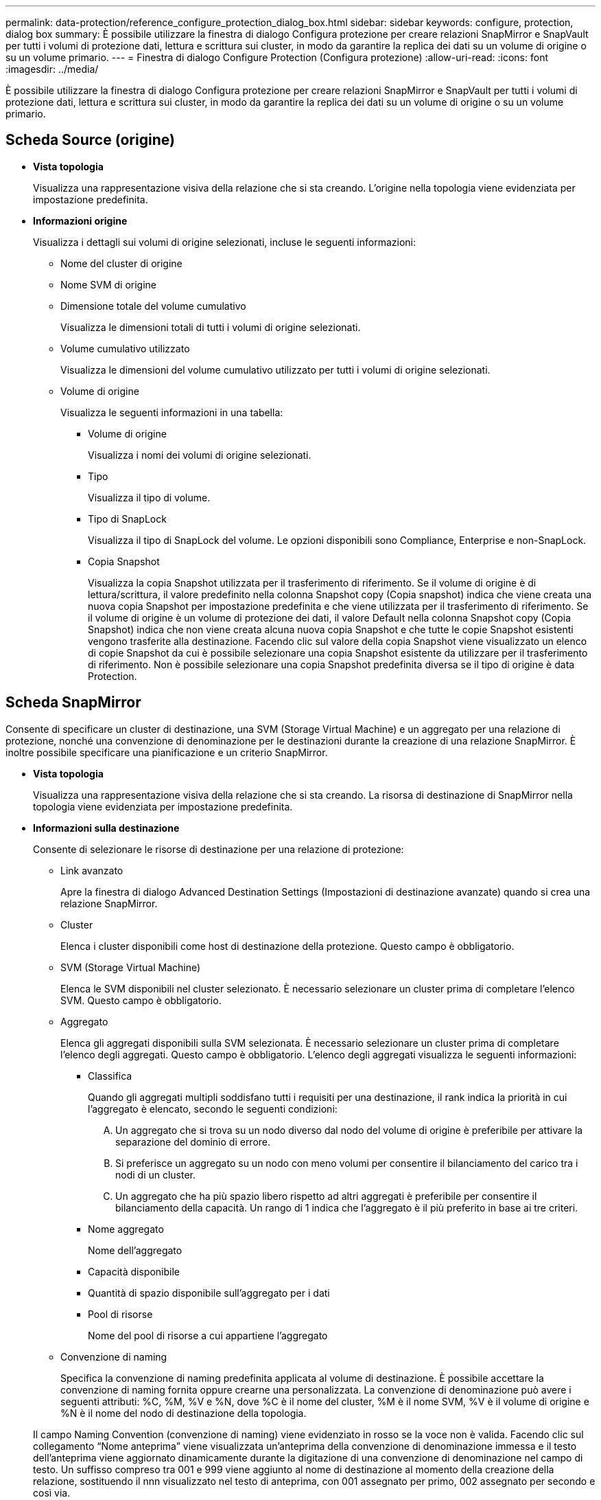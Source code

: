 ---
permalink: data-protection/reference_configure_protection_dialog_box.html 
sidebar: sidebar 
keywords: configure, protection, dialog box 
summary: È possibile utilizzare la finestra di dialogo Configura protezione per creare relazioni SnapMirror e SnapVault per tutti i volumi di protezione dati, lettura e scrittura sui cluster, in modo da garantire la replica dei dati su un volume di origine o su un volume primario. 
---
= Finestra di dialogo Configure Protection (Configura protezione)
:allow-uri-read: 
:icons: font
:imagesdir: ../media/


[role="lead"]
È possibile utilizzare la finestra di dialogo Configura protezione per creare relazioni SnapMirror e SnapVault per tutti i volumi di protezione dati, lettura e scrittura sui cluster, in modo da garantire la replica dei dati su un volume di origine o su un volume primario.



== Scheda Source (origine)

* *Vista topologia*
+
Visualizza una rappresentazione visiva della relazione che si sta creando. L'origine nella topologia viene evidenziata per impostazione predefinita.

* *Informazioni origine*
+
Visualizza i dettagli sui volumi di origine selezionati, incluse le seguenti informazioni:

+
** Nome del cluster di origine
** Nome SVM di origine
** Dimensione totale del volume cumulativo
+
Visualizza le dimensioni totali di tutti i volumi di origine selezionati.

** Volume cumulativo utilizzato
+
Visualizza le dimensioni del volume cumulativo utilizzato per tutti i volumi di origine selezionati.

** Volume di origine
+
Visualizza le seguenti informazioni in una tabella:

+
*** Volume di origine
+
Visualizza i nomi dei volumi di origine selezionati.

*** Tipo
+
Visualizza il tipo di volume.

*** Tipo di SnapLock
+
Visualizza il tipo di SnapLock del volume. Le opzioni disponibili sono Compliance, Enterprise e non-SnapLock.

*** Copia Snapshot
+
Visualizza la copia Snapshot utilizzata per il trasferimento di riferimento. Se il volume di origine è di lettura/scrittura, il valore predefinito nella colonna Snapshot copy (Copia snapshot) indica che viene creata una nuova copia Snapshot per impostazione predefinita e che viene utilizzata per il trasferimento di riferimento. Se il volume di origine è un volume di protezione dei dati, il valore Default nella colonna Snapshot copy (Copia Snapshot) indica che non viene creata alcuna nuova copia Snapshot e che tutte le copie Snapshot esistenti vengono trasferite alla destinazione. Facendo clic sul valore della copia Snapshot viene visualizzato un elenco di copie Snapshot da cui è possibile selezionare una copia Snapshot esistente da utilizzare per il trasferimento di riferimento. Non è possibile selezionare una copia Snapshot predefinita diversa se il tipo di origine è data Protection.









== Scheda SnapMirror

Consente di specificare un cluster di destinazione, una SVM (Storage Virtual Machine) e un aggregato per una relazione di protezione, nonché una convenzione di denominazione per le destinazioni durante la creazione di una relazione SnapMirror. È inoltre possibile specificare una pianificazione e un criterio SnapMirror.

* *Vista topologia*
+
Visualizza una rappresentazione visiva della relazione che si sta creando. La risorsa di destinazione di SnapMirror nella topologia viene evidenziata per impostazione predefinita.

* *Informazioni sulla destinazione*
+
Consente di selezionare le risorse di destinazione per una relazione di protezione:

+
** Link avanzato
+
Apre la finestra di dialogo Advanced Destination Settings (Impostazioni di destinazione avanzate) quando si crea una relazione SnapMirror.

** Cluster
+
Elenca i cluster disponibili come host di destinazione della protezione. Questo campo è obbligatorio.

** SVM (Storage Virtual Machine)
+
Elenca le SVM disponibili nel cluster selezionato. È necessario selezionare un cluster prima di completare l'elenco SVM. Questo campo è obbligatorio.

** Aggregato
+
Elenca gli aggregati disponibili sulla SVM selezionata. È necessario selezionare un cluster prima di completare l'elenco degli aggregati. Questo campo è obbligatorio. L'elenco degli aggregati visualizza le seguenti informazioni:

+
*** Classifica
+
Quando gli aggregati multipli soddisfano tutti i requisiti per una destinazione, il rank indica la priorità in cui l'aggregato è elencato, secondo le seguenti condizioni:

+
.... Un aggregato che si trova su un nodo diverso dal nodo del volume di origine è preferibile per attivare la separazione del dominio di errore.
.... Si preferisce un aggregato su un nodo con meno volumi per consentire il bilanciamento del carico tra i nodi di un cluster.
.... Un aggregato che ha più spazio libero rispetto ad altri aggregati è preferibile per consentire il bilanciamento della capacità.
Un rango di 1 indica che l'aggregato è il più preferito in base ai tre criteri.


*** Nome aggregato
+
Nome dell'aggregato

*** Capacità disponibile
*** Quantità di spazio disponibile sull'aggregato per i dati
*** Pool di risorse
+
Nome del pool di risorse a cui appartiene l'aggregato



** Convenzione di naming
+
Specifica la convenzione di naming predefinita applicata al volume di destinazione. È possibile accettare la convenzione di naming fornita oppure crearne una personalizzata. La convenzione di denominazione può avere i seguenti attributi: %C, %M, %V e %N, dove %C è il nome del cluster, %M è il nome SVM, %V è il volume di origine e %N è il nome del nodo di destinazione della topologia.

+
Il campo Naming Convention (convenzione di naming) viene evidenziato in rosso se la voce non è valida. Facendo clic sul collegamento "`Nome anteprima`" viene visualizzata un'anteprima della convenzione di denominazione immessa e il testo dell'anteprima viene aggiornato dinamicamente durante la digitazione di una convenzione di denominazione nel campo di testo. Un suffisso compreso tra 001 e 999 viene aggiunto al nome di destinazione al momento della creazione della relazione, sostituendo il nnn visualizzato nel testo di anteprima, con 001 assegnato per primo, 002 assegnato per secondo e così via.



* *Impostazioni di relazione*
+
Consente di specificare la velocità di trasferimento massima, il criterio SnapMirror e la pianificazione utilizzati dalla relazione di protezione:

+
** Velocità di trasferimento massima
+
Specifica la velocità massima con cui i dati vengono trasferiti tra cluster sulla rete. Se si sceglie di non utilizzare una velocità di trasferimento massima, il trasferimento di riferimento tra le relazioni è illimitato.

** Policy di SnapMirror
+
Specifica il criterio SnapMirror di ONTAP per la relazione. L'impostazione predefinita è DPDefault.

** Crea policy
+
Apre la finestra di dialogo Create SnapMirror Policy (Crea policy SnapMirror), che consente di creare e utilizzare un nuovo criterio SnapMirror.

** Pianificazione di SnapMirror
+
Specifica il criterio SnapMirror di ONTAP per la relazione. Le pianificazioni disponibili includono Nessuna, 5 minuti, 8 ore, giornaliera, oraria, e settimanalmente. L'impostazione predefinita è Nessuno, a indicare che non è associata alcuna pianificazione alla relazione. Le relazioni senza pianificazioni non hanno valori di stato di ritardo a meno che non appartengano a un servizio di storage.

** Crea pianificazione
+
Apre la finestra di dialogo Create Schedule (Crea pianificazione), che consente di creare una nuova pianificazione SnapMirror.







== Scheda SnapVault

Consente di specificare un cluster secondario, una SVM e un aggregato per una relazione di protezione, nonché una convenzione di denominazione per i volumi secondari durante la creazione di una relazione SnapVault. È inoltre possibile specificare una pianificazione e un criterio SnapVault.

* *Vista topologia*
+
Visualizza una rappresentazione visiva della relazione che si sta creando. La risorsa secondaria SnapVault nella topologia viene evidenziata per impostazione predefinita.

* *Informazioni secondarie*
+
Consente di selezionare le risorse secondarie per una relazione di protezione:

+
** Link avanzato
+
Apre la finestra di dialogo Advanced Secondary Settings (Impostazioni secondarie avanzate).

** Cluster
+
Elenca i cluster disponibili come host di protezione secondari. Questo campo è obbligatorio.

** SVM (Storage Virtual Machine)
+
Elenca le SVM disponibili nel cluster selezionato. È necessario selezionare un cluster prima di completare l'elenco SVM. Questo campo è obbligatorio.

** Aggregato
+
Elenca gli aggregati disponibili sulla SVM selezionata. È necessario selezionare un cluster prima di completare l'elenco degli aggregati. Questo campo è obbligatorio. L'elenco degli aggregati visualizza le seguenti informazioni:

+
*** Classifica
+
Quando gli aggregati multipli soddisfano tutti i requisiti per una destinazione, il rank indica la priorità in cui l'aggregato è elencato, secondo le seguenti condizioni:

+
.... Un aggregato che si trova su un nodo diverso dal nodo del volume primario è preferibile per abilitare la separazione del dominio di errore.
.... Si preferisce un aggregato su un nodo con meno volumi per consentire il bilanciamento del carico tra i nodi di un cluster.
.... Un aggregato che ha più spazio libero rispetto ad altri aggregati è preferibile per consentire il bilanciamento della capacità.
Un rango di 1 indica che l'aggregato è il più preferito in base ai tre criteri.


*** Nome aggregato
+
Nome dell'aggregato

*** Capacità disponibile
*** Quantità di spazio disponibile sull'aggregato per i dati
*** Pool di risorse
+
Nome del pool di risorse a cui appartiene l'aggregato



** Convenzione di naming
+
Specifica la convenzione di naming predefinita applicata al volume secondario. È possibile accettare la convenzione di naming fornita oppure crearne una personalizzata. La convenzione di denominazione può avere i seguenti attributi: %C, %M, %V e %N, dove %C è il nome del cluster, %M è il nome SVM, %V è il volume di origine e %N è il nome del nodo secondario della topologia.

+
Il campo Naming Convention (convenzione di naming) viene evidenziato in rosso se la voce non è valida. Facendo clic sul collegamento "`Nome anteprima`" viene visualizzata un'anteprima della convenzione di denominazione immessa e il testo dell'anteprima viene aggiornato dinamicamente durante la digitazione di una convenzione di denominazione nel campo di testo. Se si immette un valore non valido, le informazioni non valide vengono visualizzate come punti interrogativi rossi nell'area di anteprima. Un suffisso compreso tra 001 e 999 viene aggiunto al nome secondario quando viene creata la relazione, sostituendo il nnn visualizzato nel testo di anteprima, con 001 assegnato per primo, 002 assegnato per secondo e così via.



* *Impostazioni di relazione*
+
Consente di specificare la velocità di trasferimento massima, il criterio SnapVault e la pianificazione SnapVault utilizzati dalla relazione di protezione:

+
** Velocità di trasferimento massima
+
Specifica la velocità massima con cui i dati vengono trasferiti tra cluster sulla rete. Se si sceglie di non utilizzare una velocità di trasferimento massima, il trasferimento di riferimento tra le relazioni è illimitato.

** Policy SnapVault
+
Specifica il criterio ONTAP SnapVault per la relazione. L'impostazione predefinita è XDPDefault.

** Crea policy
+
Apre la finestra di dialogo Crea policy SnapVault, che consente di creare e utilizzare un nuovo policy SnapVault.

** Programma SnapVault
+
Specifica la pianificazione ONTAP SnapVault per la relazione. Le pianificazioni disponibili includono Nessuna, 5 minuti, 8 ore, giornaliera, oraria, e settimanalmente. L'impostazione predefinita è Nessuno, a indicare che non è associata alcuna pianificazione alla relazione. Le relazioni senza pianificazioni non hanno valori di stato di ritardo a meno che non appartengano a un servizio di storage.

** Crea pianificazione
+
Apre la finestra di dialogo Crea pianificazione, che consente di creare una pianificazione SnapVault.







== Pulsanti di comando

I pulsanti di comando consentono di eseguire le seguenti operazioni:

* *Annulla*
+
Elimina le selezioni e chiude la finestra di dialogo Configura protezione.

* *Applica*
+
Applica le selezioni e avvia il processo di protezione.


